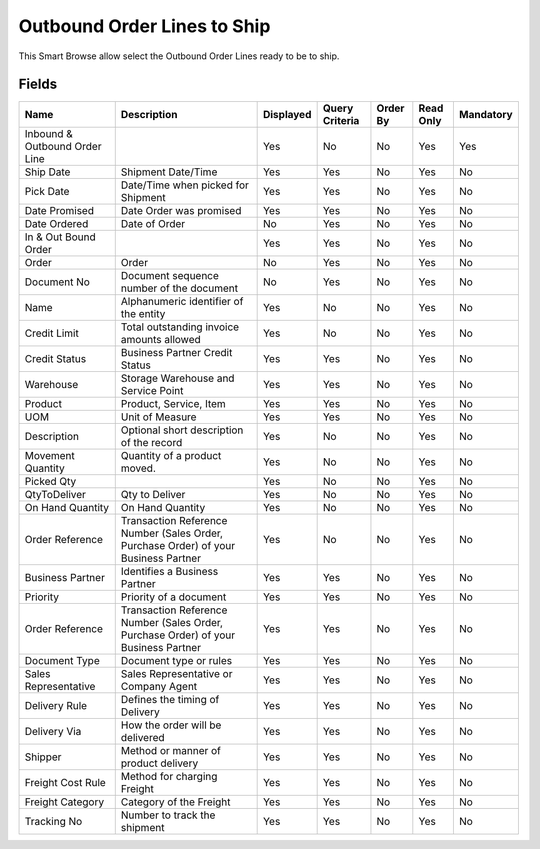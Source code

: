 
.. _functional-guide/smart-browse/outboundordertoship:

============================
Outbound Order Lines to Ship
============================

This Smart Browse allow select the Outbound Order Lines ready to be to ship.

.. seealso::
    :ref:`functional-guidewindow-outboundorder`


.. seealso::
    :ref:`functional-guideprocess-wm_inoutboundgenerateshipment`


Fields
======


=============================  ===================================================================================  =========  ==============  ========  =========  =========
Name                           Description                                                                          Displayed  Query Criteria  Order By  Read Only  Mandatory
=============================  ===================================================================================  =========  ==============  ========  =========  =========
Inbound & Outbound Order Line                                                                                       Yes        No              No        Yes        Yes      
Ship Date                      Shipment Date/Time                                                                   Yes        Yes             No        Yes        No       
Pick Date                      Date/Time when picked for Shipment                                                   Yes        Yes             No        Yes        No       
Date Promised                  Date Order was promised                                                              Yes        Yes             No        Yes        No       
Date Ordered                   Date of Order                                                                        No         Yes             No        Yes        No       
In & Out Bound Order                                                                                                Yes        Yes             No        Yes        No       
Order                          Order                                                                                No         Yes             No        Yes        No       
Document No                    Document sequence number of the document                                             No         Yes             No        Yes        No       
Name                           Alphanumeric identifier of the entity                                                Yes        No              No        Yes        No       
Credit Limit                   Total outstanding invoice amounts allowed                                            Yes        No              No        Yes        No       
Credit Status                  Business Partner Credit Status                                                       Yes        Yes             No        Yes        No       
Warehouse                      Storage Warehouse and Service Point                                                  Yes        Yes             No        Yes        No       
Product                        Product, Service, Item                                                               Yes        Yes             No        Yes        No       
UOM                            Unit of Measure                                                                      Yes        Yes             No        Yes        No       
Description                    Optional short description of the record                                             Yes        No              No        Yes        No       
Movement Quantity              Quantity of a product moved.                                                         Yes        No              No        Yes        No       
Picked Qty                                                                                                          Yes        No              No        Yes        No       
QtyToDeliver                   Qty to Deliver                                                                       Yes        No              No        Yes        No       
On Hand Quantity               On Hand Quantity                                                                     Yes        No              No        Yes        No       
Order Reference                Transaction Reference Number (Sales Order, Purchase Order) of your Business Partner  Yes        No              No        Yes        No       
Business Partner               Identifies a Business Partner                                                        Yes        Yes             No        Yes        No       
Priority                       Priority of a document                                                               Yes        Yes             No        Yes        No       
Order Reference                Transaction Reference Number (Sales Order, Purchase Order) of your Business Partner  Yes        Yes             No        Yes        No       
Document Type                  Document type or rules                                                               Yes        Yes             No        Yes        No       
Sales Representative           Sales Representative or Company Agent                                                Yes        Yes             No        Yes        No       
Delivery Rule                  Defines the timing of Delivery                                                       Yes        Yes             No        Yes        No       
Delivery Via                   How the order will be delivered                                                      Yes        Yes             No        Yes        No       
Shipper                        Method or manner of product delivery                                                 Yes        Yes             No        Yes        No       
Freight Cost Rule              Method for charging Freight                                                          Yes        Yes             No        Yes        No       
Freight Category               Category of the Freight                                                              Yes        Yes             No        Yes        No       
Tracking No                    Number to track the shipment                                                         Yes        Yes             No        Yes        No       
=============================  ===================================================================================  =========  ==============  ========  =========  =========
